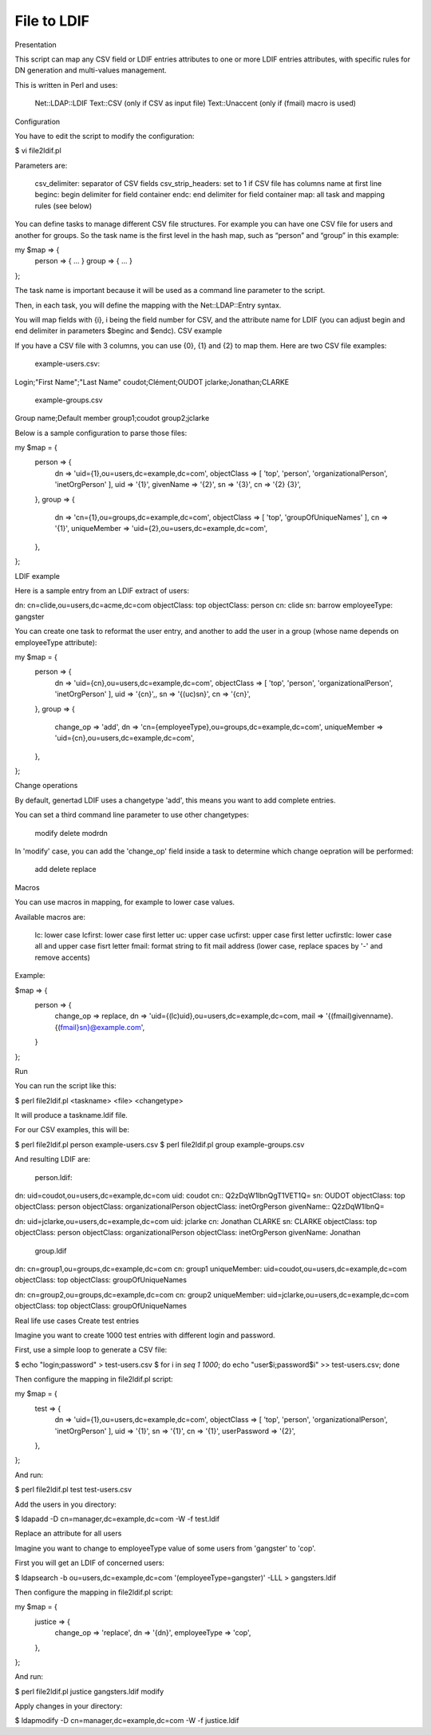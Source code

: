 ************
File to LDIF
************

Presentation

This script can map any CSV field or LDIF entries attributes to one or more LDIF entries attributes, with specific rules for DN generation and multi-values management.

This is written in Perl and uses:

    Net::LDAP::LDIF
    Text::CSV (only if CSV as input file)
    Text::Unaccent (only if (fmail) macro is used)

Configuration

You have to edit the script to modify the configuration:

$ vi file2ldif.pl

Parameters are:

    csv_delimiter: separator of CSV fields
    csv_strip_headers: set to 1 if CSV file has columns name at first line
    beginc: begin delimiter for field container
    endc: end delimiter for field container
    map: all task and mapping rules (see below)

You can define tasks to manage different CSV file structures. For example you can have one CSV file for users and another for groups. So the task name is the first level in the hash map, such as “person” and “group” in this example:

my $map => {
    person => { ... }
    group => { ... }
};

The task name is important because it will be used as a command line parameter to the script.

Then, in each task, you will define the mapping with the Net::LDAP::Entry syntax.

You will map fields with {i}, i being the field number for CSV, and the attribute name for LDIF (you can adjust begin and end delimiter in parameters $beginc and $endc).
CSV example

If you have a CSV file with 3 columns, you can use {0}, {1} and {2} to map them. Here are two CSV file examples:

    example-users.csv:

Login;"First Name";"Last Name"
coudot;Clément;OUDOT
jclarke;Jonathan;CLARKE

    example-groups.csv

Group name;Default member
group1;coudot
group2;jclarke

Below is a sample configuration to parse those files:

my $map = {
    person => {
        dn => 'uid={1},ou=users,dc=example,dc=com',
        objectClass => [ 'top', 'person', 'organizationalPerson', 'inetOrgPerson' ],
        uid => '{1}',
        givenName => '{2}',
        sn => '{3}',
        cn => '{2} {3}',
    },
    group => {
        dn => 'cn={1},ou=groups,dc=example,dc=com',
        objectClass => [ 'top', 'groupOfUniqueNames' ],
        cn => '{1}',
        uniqueMember => 'uid={2},ou=users,dc=example,dc=com',
    },
};

LDIF example

Here is a sample entry from an LDIF extract of users:

dn: cn=clide,ou=users,dc=acme,dc=com
objectClass: top
objectClass: person
cn: clide
sn: barrow
employeeType: gangster

You can create one task to reformat the user entry, and another to add the user in a group (whose name depends on employeeType attribute):

my $map = {
    person => {
        dn => 'uid={cn},ou=users,dc=example,dc=com',
        objectClass => [ 'top', 'person', 'organizationalPerson', 'inetOrgPerson' ],
        uid => '{cn}',,
        sn => '{(uc)sn}',
        cn => '{cn}',
    },
    group => {
        change_op => 'add',
        dn => 'cn={employeeType},ou=groups,dc=example,dc=com',
        uniqueMember => 'uid={cn},ou=users,dc=example,dc=com',
    },
};

Change operations

By default, genertad LDIF uses a changetype 'add', this means you want to add complete entries.

You can set a third command line parameter to use other changetypes:

    modify
    delete
    modrdn

In 'modify' case, you can add the 'change_op' field inside a task to determine which change oepration will be performed:

    add
    delete
    replace

Macros

You can use macros in mapping, for example to lower case values.

Available macros are:

    lc: lower case
    lcfirst: lower case first letter
    uc: upper case
    ucfirst: upper case first letter
    ucfirstlc: lower case all and upper case fisrt letter
    fmail: format string to fit mail address (lower case, replace spaces by '-' and remove accents)

Example:

$map => {
    person => {
        change_op => replace,
        dn => 'uid={(lc)uid},ou=users,dc=example,dc=com,
        mail => '{(fmail)givenname}.{(fmail}sn}@example.com',
    }
};

Run

You can run the script like this:

$ perl file2ldif.pl <taskname> <file> <changetype>

It will produce a taskname.ldif file.

For our CSV examples, this will be:

$ perl file2ldif.pl person example-users.csv
$ perl file2ldif.pl group example-groups.csv

And resulting LDIF are:

    person.ldif:

dn: uid=coudot,ou=users,dc=example,dc=com
uid: coudot
cn:: Q2zDqW1lbnQgT1VET1Q=
sn: OUDOT
objectClass: top
objectClass: person
objectClass: organizationalPerson
objectClass: inetOrgPerson
givenName:: Q2zDqW1lbnQ=

dn: uid=jclarke,ou=users,dc=example,dc=com
uid: jclarke
cn: Jonathan CLARKE
sn: CLARKE
objectClass: top
objectClass: person
objectClass: organizationalPerson
objectClass: inetOrgPerson
givenName: Jonathan

    group.ldif

dn: cn=group1,ou=groups,dc=example,dc=com
cn: group1
uniqueMember: uid=coudot,ou=users,dc=example,dc=com
objectClass: top
objectClass: groupOfUniqueNames

dn: cn=group2,ou=groups,dc=example,dc=com
cn: group2
uniqueMember: uid=jclarke,ou=users,dc=example,dc=com
objectClass: top
objectClass: groupOfUniqueNames

Real life use cases
Create test entries

Imagine you want to create 1000 test entries with different login and password.

First, use a simple loop to generate a CSV file:

$ echo "login;password" > test-users.csv
$ for i in `seq 1 1000`; do echo "user$i;password$i" >>  test-users.csv; done

Then configure the mapping in file2ldif.pl script:

my $map = {
    test => {
        dn => 'uid={1},ou=users,dc=example,dc=com',
        objectClass => [ 'top', 'person', 'organizationalPerson', 'inetOrgPerson' ],
        uid => '{1}',
        sn => '{1}',
        cn => '{1}',
        userPassword => '{2}',
    },
};

And run:

$ perl file2ldif.pl test test-users.csv

Add the users in you directory:

$ ldapadd -D cn=manager,dc=example,dc=com -W -f test.ldif 

Replace an attribute for all users

Imagine you want to change to employeeType value of some users from 'gangster' to 'cop'.

First you will get an LDIF of concerned users:

$ ldapsearch -b ou=users,dc=example,dc=com '(employeeType=gangster)' -LLL > gangsters.ldif

Then configure the mapping in file2ldif.pl script:

my $map = {
    justice => {
        change_op => 'replace',
        dn => '{dn}',
        employeeType => 'cop',
    },
};

And run:

$ perl file2ldif.pl justice gangsters.ldif modify

Apply changes in your directory:

$ ldapmodify -D cn=manager,dc=example,dc=com -W -f justice.ldif 


